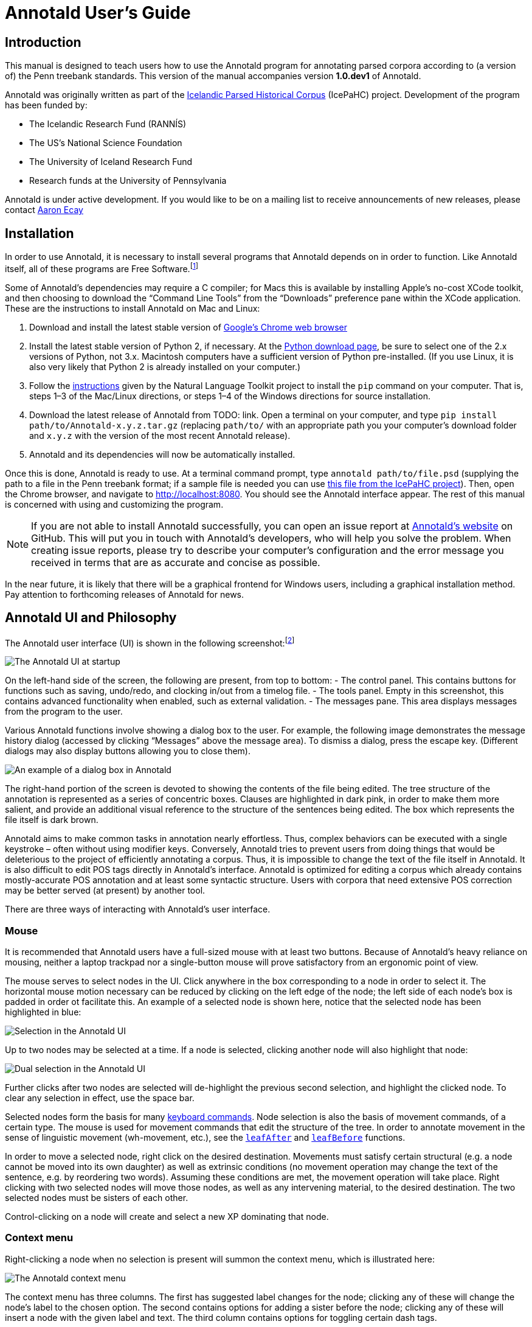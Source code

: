 // Copyright 2012 Aaron Ecay

// This work is licensed under a Creative Commons
// Attribution-NonCommercial-NoDerivs 3.0 Unported License
// http://creativecommons.org/licenses/by-nc-nd/3.0/deed.en_US

// License to be changed to something less restrictive once this is
// release-ready (either CC-BY-SA or CC-BY-SA-NC)

// Include the file with author info, and use our custom configuration:
//   a2x: --asciidoc-opts="-f user.conf -a docinfo"
// Include the default stylesheet and our customizations:
//   a2x: --stylesheet="docbook-xsl.css annotald-manual.css"
// Highlight source in output (TODO(post-1.0): not working)
//   a2x: --xsltproc-opts "--stringparam highlight.source 1"


// Notes to contributors:
// Please add yourself to the user-docinfo.xml file and the copyright
// line (unless you wish to assign copyright to your contributions to
// the other authors)
// In addition to standard Asciidoc formatting, the following
// conventions are used in this file:
// - text which corresponds to the contents of a parse (.psd file)
//   should be surrounded with =equals signs=


= Annotald User’s Guide

== Introduction

This manual is designed to teach users how to use the Annotald program
for annotating parsed corpora according to (a version of) the Penn
treebank standards.  This version of the manual accompanies version
*1.0.dev1* of Annotald.

// TODO: our labgroup docs/updates (incorp. latter into this doc?)

// TODO(post-1.0): this paragraph isn’t really applicable yet.
// In that vein, it consists of both documentation relating to the
// configuration and use of Annotald, as well as instruction on the
// application of the Penn treebank standards to corpus data.  For
// simplicity, the annotation examples in this guide will be based on
// modern English.  The principles illustrated should be applicable to
// annotation in all languages, however.

Annotald was originally written as part of the
http://www.linguist.is/icelandic_treebank/Icelandic_Parsed_Historical_Corpus_%28IcePaHC%29[Icelandic
Parsed Historical Corpus] (IcePaHC) project.  Development of the program
has been funded by:

- The Icelandic Research Fund (RANNÍS)
- The US’s National Science Foundation
- The University of Iceland Research Fund
- Research funds at the University of Pennsylvania

Annotald is under active development.  If you would like to be on a
mailing list to receive announcements of new releases, please contact
mailto:ecay@sas.upenn.edu[Aaron Ecay]

// eventually: availability of annotation seminars etc.

== Installation

In order to use Annotald, it is necessary to install several programs
that Annotald depends on in order to function.  Like Annotald itself,
all of these programs are Free Software.footnote:[There are two meanings
of the term “Free Software.”  The first refers to the software being
provided free of charge.  The second means that the software’s source
code is freely available to its users for them to inspect, modify, and
reuse.  The second of these definitions is the most important to
ensuring scientific openness; as it happens Annotald and its
dependencies fulfill both definitions.  For more information, consult
https://www.gnu.org/philosophy/free-sw.html[this document from the Free
Software Foundation].]

Some of Annotald’s dependencies may require a C compiler; for Macs this is
available by installing Apple’s no-cost XCode toolkit, and then choosing
to download the “Command Line Tools” from the “Downloads” preference pane
within the XCode application.  These are the instructions to install
Annotald on Mac and Linux:

1. Download and install the latest stable version of
   https://www.google.com/intl/en/chrome/browser/?hl=en&lr=all[Google’s
   Chrome web browser]
2. Install the latest stable version of Python 2, if necessary.  At the
   http://www.python.org/download/[Python download page], be sure to
   select one of the 2.x versions of Python, not 3.x.
   Macintosh computers have a sufficient version of Python
   pre-installed.  (If you use Linux, it is also very likely that Python
   2 is already installed on your computer.)
3. Follow the http://nltk.org/install.html[instructions] given by the
   Natural Language Toolkit project to install the `pip` command on your
   computer.  That is, steps 1–3 of the Mac/Linux directions, or steps
   1–4 of the Windows directions for source installation.
4. Download the latest release of Annotald from TODO: link.  Open a
   terminal on your computer, and type `pip install
   path/to/Annotald-x.y.z.tar.gz` (replacing `path/to/` with an
   appropriate path you your computer’s download folder and `x.y.z` with
   the version of the most recent Annotald release).
5. Annotald and its dependencies will now be automatically installed.

Once this is done, Annotald is ready to use.  At a terminal command
prompt, type `annotald path/to/file.psd` (supplying the path to a file
in the Penn treebank format; if a sample file is needed you can use
https://raw.github.com/antonkarl/icecorpus/6ad3006cc004aefdcbdda99c188d02afa9cbe7d0/finished/1150.firstgrammar.sci-lin.psd[this
file from the IcePaHC project]).  Then, open the Chrome browser, and
navigate to http://localhost:8080.  You should see the Annotald
interface appear.  The rest of this manual is concerned with using and
customizing the program.

NOTE: If you are not able to install Annotald successfully, you can open
an issue report at https://github.com/Annotald/annotald[Annotald’s
website] on GitHub.  This will put you in touch with Annotald’s
developers, who will help you solve the problem.  When creating issue
reports, please try to describe your computer’s configuration and the
error message you received in terms that are as accurate and concise as
possible.

In the near future, it is likely that there will be a graphical
frontend for Windows users, including a graphical installation method.
Pay attention to forthcoming releases of Annotald for news.

== Annotald UI and Philosophy

The Annotald user interface (UI) is shown in the following
screenshot:footnote:[You may notice subtle differences in some
screenshots, reflecting ways in which the Annotald UI has evolved over
its development.  It is hoped that these will not detract from the
points being explicated.]

image::images/annotald-hello.png["The Annotald UI at startup",align="center"]

On the left-hand side of the screen, the following are present, from top
to bottom:
- The control panel.  This contains buttons for functions such as
  saving, undo/redo, and clocking in/out from a timelog file.
- The tools panel.  Empty in this screenshot, this contains advanced
  functionality when enabled, such as external validation.
- The messages pane.  This area displays messages from the
  program to the user.

Various Annotald functions involve showing a dialog box to the user.
For example, the following image demonstrates the message history dialog
(accessed by clicking “Messages” above the message area).  To dismiss a
dialog, press the escape key.  (Different dialogs may also display
buttons allowing you to close them).

image::images/annotald-dialog.png["An example of a dialog box in Annotald",align="center"]

The right-hand portion of the screen is devoted to showing the contents
of the file being edited.  The tree structure of the annotation is
represented as a series of concentric boxes.  Clauses are highlighted in
dark pink, in order to make them more salient, and provide an additional visual
reference to the structure of the sentences being edited.  The box which
represents the file itself is dark brown.

Annotald aims to make common tasks in annotation nearly effortless.
Thus, complex behaviors can be executed with a single keystroke – often
without using modifier keys.  Conversely, Annotald tries to prevent
users from doing things that would be deleterious to the project of
efficiently annotating a corpus.  Thus, it is impossible to change the
text of the file itself in Annotald.  It is also difficult to edit
POS tags directly in Annotald’s interface.  Annotald is optimized for
editing a corpus which already contains mostly-accurate POS
annotation and at least some syntactic structure.  Users with corpora
that need extensive POS correction may be better served (at present) by
another tool.

There are three ways of interacting with Annotald’s user interface.

=== Mouse

It is recommended that Annotald users have a full-sized mouse with at least
two buttons.  Because of Annotald’s heavy reliance on mousing, neither a
laptop trackpad nor a single-button mouse will prove satisfactory from an
ergonomic point of view.

The mouse serves to select nodes in the UI.  Click anywhere in the box
corresponding to a node in order to select it.  The horizontal mouse
motion necessary can be reduced by clicking on the left edge of the
node; the left side of each node’s box is padded in order ot facilitate
this.  An example of a selected node is shown here, notice that the
selected node has been highlighted in blue:

image::images/annotald-select.png["Selection in the Annotald UI",align="center"]

Up to two nodes may be selected at a time.  If a node is selected,
clicking another node will also highlight that node:

image::images/annotald-select2.png["Dual selection in the Annotald UI",align="center"]

Further clicks after two nodes are selected will de-highlight the
previous second selection, and highlight the clicked node.  To clear any
selection in effect, use the space bar.

Selected nodes form the basis for many <<keycmds,keyboard commands>>.
Node selection is also the basis of movement commands, of a certain
type.  The mouse is used for movement commands that edit the structure
of the tree.  In order to annotate movement in the sense of linguistic
movement (wh-movement, etc.), see the <<leafAfter,`leafAfter`>> and
<<leafBefore,`leafBefore`>> functions.

In order to move a selected node, right click on the desired
destination.  Movements must satisfy certain structural (e.g. a node
cannot be moved into its own daughter) as well as extrinsic conditions
(no movement operation may change the text of the sentence, e.g. by
reordering two words).  Assuming these conditions are met, the movement
operation will take place.  Right clicking with two selected nodes will
move those nodes, as well as any intervening material, to the desired
destination.  The two selected nodes must be sisters of each other.

Control-clicking on a node will create and select a new XP dominating
that node.

// TODO(post-1.0): mouse wheel...document, or remove the code

=== Context menu

Right-clicking a node when no selection is present will summon the
context menu, which is illustrated here:

image::images/annotald-context.png["The Annotald context menu",align="center"]

The context menu has three columns.  The first has suggested label
changes for the node; clicking any of these will change the node’s label
to the chosen option.  The second contains options for adding a sister
before the node; clicking any of these will insert a node with the given
label and text.  The third column contains options for toggling certain
dash tags.

// TODO(post-1.0): split context menu dash tags from all dash tags in config file

The context menu can be dismissed by left-clicking outside of it.

=== Keyboard

Annotald operations other than movement are controlled by the keyboard.
Annotald users should keep their right hand on the mouse at all times;
thus, only keys on the left hand side of the keyboard are used as key
shortcuts (with a small number of exceptions for commands which require
full keyboard use).footnote:[Left handed users may wish to use the left
hand for mousing and the right hand for the keyboard, but the principle
of using one hand exclusively for each operation remains the same.
Additionally, the default configuration will have to be adjusted for
users of non-English keyboard layouts.]

Generally speaking, Annotald key commands perform annotation operations
related to a single goal.  One key, for example, toggles between the
tags for different kinds of argument NPs.  For more on <<keycmds,the
default keybindings>>, including their organizing principles, or on
<<customkeys,customizing the key commands to fit your annotation
needs>>, see the linked sections.

== Customization

=== Command line options

When invoked via the command line, there are several options which can
be passed to Annotald to affect its behavior.  These are:

`-s PATH`:: Specify the path to the <<jssettings,javascript settings
file>>.  If this is not specified, the default settings file distributed
with Annotald is used.

`-S PATH`:: Specify the path to the <<pythonsettings,python settings
file>>.  If this is not specified, the default settings file distributed
with Annotald is used.

`-p NUMBER`:: Specify the port which Annotald will run its server.  The
default is 8080 (possible values range between 1025 and 65535).  Only
one program may listen to a given port, so if you would like to run more
than one instance of Annotald concurrently, you must specify a different
port for each of them.  The port is sepcified in the Chrome browser
after `localhost:`.  Thus, the default URL for Annotald is
http://localhost:8080.  If you have started Annotald with the `-p 8081`
option, you should use http://localhost:8081 as the URL in the browser.

`-o`:: Specify that the file to be read from is a CorpusSearch output
file.  CorpusSearch comments will be stripped from the file on reading.

`-q` [[cmdline-q]]:: Deactivate the <<timelog,time-logging function>>.

`-n NUMBER`:: Show only NUMBER trees of the file at a time, as
described <<limiteddisplay,below>>.

`-1`:: A shortcut which is equivalent to `-n 1`

[[jssettings]]
=== Javascript customization options

// TODO: revise/remove this paragraph
There are two files which are relavant to the customization of Annotald:
`settings.js` and `settings.py`.  The former is written in Javascript,
and contains the bulk of Annotald’s user interface settings.  The latter
is written in Python, and (generally speaking) contains customizations
that are very pervasive or advanced.  A commented sample version of both
files is included in the Annotald download, which it is recommended for
users to base their customizations on.

In this section, the options in `settings.js` will be discussed.

// TODO: discussion assumes familiarity with penn treebank conventions,
// include note to read intro to annotation section first if reader is
// not familiar

`logDetail` [[logdetail]]:: This variable should be a Boolean value (`true` or
`false`).  It controls the operation of the <<timelog,time logging function>>.

`displayCaseMenu` [[casevars]]:: Whether or not to display options for changing the
case of items in the context menu.  See the discussion of this feature
<<casemenu,below>>

`caseTags`:: A list of the labels which can receive a tag indicating
their case.  Generally speaking, these will be leaf nodes.  Although an
entire NP (for example) might be said to have case, the only surface
reflexes of case are the marking of individual words.  Furthermore,
within a single NP it is possible for some constituents to not express
the phrase’s features.footnote:[For a classic discussion of this
phenomenon in Spanish and Portugese of Latin America, consult Guy,
Gregory. 1981. “Parallel variability in American dialects of Spanish and
Portuguese.” _Variation omnibus_, ed. by David Sankoff and Henrietta
Cedergren, 85-95. Alberta: Carbondale and Edmonton]
+
Therefore, the minimal annotation that captures the linguistic facts
places case on the leaf nodes; phrasal case can be calculated based on
that information.
// TODO(post-1.0): this broader philosophical point needs to be explicated
// elsewhere, like in an annotation philosophy section.
However, Annotald provides functions to make this less tedious – to
allow the annotator to mark a whole NP for case, and have that
information updated on all the relevant subconstituents of that NP.

`casePhrases`:: A list of phrasal categories that bear case.  These will
provide an option in the context menu to set their case (which actually
sets the case of their subconstituents).

`caseMarkers`:: A list of case markers.  Each of these is a dash tag
(given in the Javascript file without surrounding dashes) that may be
attachedto a member of `caseTags` to indicate its case.

`caseBarriers`:: A list of phrases which should form barriers to
recursive case assignment.  When case is assigned to an NP, Annotald
looks (recursively) for all its daughters which are case-marker-bearing,
and changes their case.  But, this process should not recurse into
e.g. a relative clause, or a genitive possessor.  Thus, any node in this
list will block further case-setting traversal.

NOTE: The variables `caseTags`, `casePhrases`, and `caseBarriers` cannot
contain dashes; they must be genuine top-level category labels.

`testValidPhraseLabel`/`testValidLeafLabel`:: See the discussion of
these options <<tagset-validate,below>>

[[extensions-vars]]
`extensions`:: Specify the list and order of dash tags available in the
corpus.  There are three variants of this variable:
- `leaf_extensions`: Dash tags applicable to leaf (terminal) nodes
- `clause_extensions`: Dash tags applicable to clausal nodes (of
  category CP or IP)
- `extensions`: Dash tags applicable to non-clausal non-leaf nodes

+
Not every dash tag needs to appear in this list, only those which need to
be toggled on and off in a binary fashion.  Thus, for example, the dash
tag =OB1= (for direct objects) is never toggled in a binary fashion, but
rather as part of a cycle that includes setting the category to =NP= and
moving through =NP-SBJ=, =NP-OB2=, etc.  Thus, it need not appear in this
list.  However, the =SPE= dash tag (for reported speech) is toggled on
and off – changing an =IP-XXX= to =IP-XXX-SPE=, and potentially back to
IP-XXX.
// TODO(post-1.0): this is a bad explanation.  Maybe require to list all dash
// tags?  but that gets tedious.

`ipnodes`:: A list of categories which are clauses.  These are
highlighted (with a tan shade) to make it clear where the “floor” of a
clause is, for the purpose of rearranging nodes in the user interface.

`commentTypes`:: [[commenttypes-vars]] Types of comments.  Comments
are nodes of the form =(CODE \{XXX:words_words_words})= For every
value of “XXX” is in this list, when editing the contents of the
comment with <<displayRename,the editing function>>, a dialog box
will appear allowing the comment to be edited as text, instead of the
default editing interface.

`customCommands`:: A Javascript function containing code to configure
the keybindings.  This should be a series of calls to the
link:../api-doc/symbols/global.html#addCommand[`addCommand` function].

`defaultConMenuGroup`:: The label suggestions to display in the
context (right-click) menu, when no suggestion can be deduced from
the already-present label.

`customConMenuGroups`:: a Javascript function to configure the context
menu suggestions.  This should be a series of calls to the
link:../api-doc/symbols/global.html#addConMenuGroup[`addConMenuGroup` function].

`customConLeafBefore`:: a Javascript function to configure the new node
options in the context menu.  This should be a series of calls to the
link:../api-doc/symbols/global.html#addConLeafBefore[`addConLeafBefore` function].


=== Color schemes

In the javascript settings file, you may also place calls to the
link:../api-doc/symbols/global.html#styleTag[`styleTag`] and
link:../api-doc/symbols/global.html#styleDashTag[`styleDashTag`]
functions.  These allow you to specify alternate colors for certain
nodes in the corpus.  As their names suggest, `styleTag` operates on
category-level tags, whereas `styleDashTag` operates on dash tags.  The
first argument of the function is the tag to apply a style to.  The
second is a sequence of
https://developer.mozilla.org/en-US/docs/CSS/CSS_Reference[CSS rules].

A full explanation of CSS is beyond the scope of the present document.
Suffice it to say that CSS consists of a sequence of rules of the form
`key: value;`.  Two keys relevant for present purposes are `color` and
`background-color`, which set the text and backgroudn color,
respectively.  The `value` for the color can be a color name from
https://developer.mozilla.org/en-US/docs/CSS/color_value[this list], or
a specification of the form `#RRGGBB`.  `RR` here represents a 2-digit
hexadecimal (i.e. base 16) number giving the intensity of the red
component of the color; `GG` and `BB` give green and blue intensities
respectively.  The following Javascript will, when placed in the
`settings.js` file, give all verbal tags a green background, and make all `-SBJ`
elements appear in red text:

[source,javascript]
-------
styleDashTag("SBJ", "color:red;");

_.each(["BE","DO","HV","VB"], function (tag) {
    styleTag(tag,       "background-color:green;");
    styleTag(tag + "D", "background-color:green;");
    styleTag(tag + "P", "background-color:green;");
})
-------

Note the use of a looping construct to decrease the amount of
boilerplate needed when styling all the forms of the verbal tag.  The
results of inserting this snippet in a settings file are shown here:

image::images/annotald-colors.png["A custom stylesheet in Annotald",align="center"]

Users who know how to write their own CSS rules may do so using the
<<colorcss,`colorCSS`>> functionality.  Annotald maintains the label of
a node as part of the CSS class attribute.  You will probably need to
write fairly complex selectors for this; see the source for the
`style(Dash)Tag` functions for inspiration.

[[pythonsettings]]
=== Python settings

In this section, the settings specifiable in a `settings.py` file will
be discussed.

`extraJavascripts`:: The path to additional javascript files to be
included in the page.  This is relevant if for advanced users who are
writing their own <<customjs,javascript functions>> and would like to include external libraries.

`debugJs`:: Include debugger-friendly versions of javascript files in
the page.  Only Annotald developers need to set this; for users the
default value `False` is appropriate.

`colorCSS` [[colorcss]]:: Whether to use a user-supplied CSS file.

`colorCSSPath`:: The path to the user-supplied CSS file.

`rewriteIndices` [[rewriteindices]]:: By default, Annotald normalizes the indices of files
when saving.  Thus, if you split a sentence into two root-level clauses,
the indices in the second clause will begin at 1 and count up
monotonically, even though they may have been originally higher by
virtue of having been split from later in another clause.  If you do not
want this behavior, set this variable to `False`.

`validators`:: See the <<externalvalidation,section on external
validation>> for information on this option.

[[keycmds]]
=== Default keybindings

The Annotald keybindings provided by default are adapted from those used
by the IcePaHC project.  It is highly recommended that users make a copy
of this file in the working directory for their corpus, and customize it
to their needs.  The procedure to do so is described in the following
section.  The default keybindings are as follows (from left to
right and top to bottom of a US keyboard layout):footnote:[To see an
exact listing of the tags included in each category described below, you
should consult the configuration file itself.]

Backquote (`):: Toggle the display of lemmata on or off

1:: Unbound

2:: Cycle between tags for non-argument NPs

@ (Shift-2):: <<splitWord,Split a word>>

3:: Unbound

4:: Toggle the =-PRN= dash tag (parentheticals)

5:: Toggle the =-SPE= dash tag (direct speech)

Q:: Cycle between tags for miscellaneous phrase types

W:: Cycle between tags for argumental NPs

E:: Cycle between tags for miscellaneous CPs

R:: Cycle between tags for relative clauses

T:: Cycle between tags for that-clauses and other types of CP

A:: Add a leaf after the selected node

S:: Cycle between tags for different types of sentential IP

D:: Delete a node

F:: Cycle between tags for PPs and ADVPs

G:: Cycle between tags for ADJPs and QPs

Z:: Undo

X:: Create a new node (labeled XP)

C:: Coindex nodes

V:: Cycle between tags for non-sentential IPs

Spacebar:: Clear the selection

L:: Edit the Label and/or text of a node

Shift + L:: The same (included as an example of a keybinding with modifier)


[[customkeys]]
=== Custom keybindings

It is virtually certain that users will want to adapt the default key
bindings, to adapt the tags used and the most common use patterns of the
annotators.  It is possible to merely change the specific tags used
while maintaining the default conceptual categories (argumental NP,
non-sentential IP, etc.); it is also possible to come up with an
entirely new scheme.  The default bindings do not use the shift or
control modifiers, which opens up a large space of additional keys for
user customization.

The keybindings of Annotald are customized by placing calls to the
`addCommand` function inside the `customCommands` block.  This function
has 2 required arguments; any further arguments are determined by the
command being bound.  The first argument to the function should be a
Javascript dictionary (also known as an object).  This has the format
`{key: value, key2: value2}`.  The following keys are recognized:

- `keycode` the numeric Javascript keycode of the key you wish to bind.
  You can navigate to
  http://www.asquare.net/javascript/tests/KeyCode.html[this website] to
  determine interactively the code for any key on your keyboard.  Be
  sure to use the “keypress” code, not the “keydown” or “keyup” ones.
- `ctrl` the value `true` if this binding is for a shortcut with the
  control key pressed.  Ergonomically, it is much easier to actuate such
  shortcuts if you remap the “Caps Lock” key on your keyboard to
  control, so that it can be pressed with the pinky without needing to
  reach very far.  A panoply of methods to do so are presented at
  http://emacswiki.org/emacs/MovingTheCtrlKey[this website].
- `shift` the value true if this binding is for a shortcut with the
  shift key pressed.

The `ctrl` and `shift` options are mutually exclusive.

The second argument to the `addCommand` function is the name of the
function which the key will be bound to.  Any further arguments will be
passed to the function given.  A list of functions provided by Annotald
follows:

`clearSelection`:: Remove any selected node(s).  No arguments.

`coIndex`:: Various effects related to the numeric suffixes that
indicate movement/coreference/etc. chains:
- If called with only one node selected: remove this node’s numeric
  index.
- If called with two nodes selected, only one of which has an index:
  add an index matching the indexed node to the non-indexed node.
- If called with two nodes selected, neither of which has an index: add
  matching indices to both nodes.
- If called with two nodes selected whose indices match: cycle through
  different index types.  The cycle is: regular indices (both indices
  appended with `-`) -> gapping (first index appended with `=`) ->
  backwards gaping (second index appended with `=`) -> double gapping
  (both indices appended with `=`) -> remove indices.

+
No arguments.

`editNode` [[displayRename]]:: Edit the text of the currently selected
node.  If this is a non-terminal, edit its label.  If this is a
terminal, allow editing its label, lemma (if present) and text (iff the
text is an “empty element” – trace, comment, etc.)  This function
handles <<commenttypes-vars,comment nodes>> specially, as shown below.
No arguments.

image::images/annotald-comment-editor.png["The Annotald comment editor",align="center"]

`leafAfter`, `leafBefore`:: [[leafBefore]] [[leafAfter]] Create a leaf node
after or before the (first-)selected node.  A heuristic is used to
determine the type of node to create.  If only one node is selected, the
default is to create an empty conjoined subject (i.e. =(NP-SBJ \*con*)=)
If there are two nodes selected, the second-selected node determines the
type of leaf to make.  If this node is:
- a wh-phrase (label begins with =W=), a wh-trace (=\*T*=) is created
- a clitic (label contains the dash tag =CL=), a clitic trace (=\*CL*=)
  is created
- otherwise, an extraposition trace (=\*ICH*=) is created

+
The label of the created node in these cases is determined by the label
of the second-selected node.  Generally, the label of that node is
copied, except:
- in the case of a wh-trace, the leading =W= is stripped (so the trace
  of a =WNP= is an =NP=, etc.)
- in the case of a clitic trace, the =CL= dash tag is stripped and =PRO=
  is transformed to =NP= (so the trace of =PRO-CL= is an =NP=, and the trace
  of =ADVP-CL= is =ADVP=).
+
Additionally, the trace and its antecedent (the second-selected node)
are coindexed.  No arguments.

`makeNode`:: Create a new node dominating the selected node,
or the span between the two selected nodes (inclusive).  This function
takes an optional argument specifying the label of the node to create;
if not present, the label of the new node will be “XP”.  One optional argument.

`pruneNode`:: Delete the selected node.  If a non-terminal node is
selected, the operation always succeeds, and the daughters of the
deleted node become daughters of the deleted node’s parent.  If a
terminal node is selected, the operation can succeed only if the node is
<<emptyelements,empty of textual content>>.  No arguments.

`setLabel`:: Set the label of the selected node.  The argument must be a
list of labels.  If the node’s current label is not present in the list,
it is set to the first entry in the list.  Otherwise, it is set to the
node immediately following its current label in the list (wrapping
around at the end of the list).  To illustrate, if the “f” key is bound
to `setLabel` with an argument of `["FOO","BAR"]`, selecting a node with
label “QUUX” and pressing the “f” key sequentially will yield:
1. the label being set to =FOO= (since “QUUX” is not in the provided
   list)
2. the label being set to =BAR= (since “BAR” follows “FOO” in the list)
3. the label being set to =FOO= (since “BAR” is at the end of the list,
   wrap to the beginning)
4. etc.

+
One argument.

[[splitWord]] `splitWord`:: Split a word (for example, to break up a
contraction).  Annotald will display a dialog box with the text of the
selected leaf.  You should enter an “@” (at-sign) at the location where
the words should be split.  Annotald will then create two leaves, one
containing the text to the left of the “@” and one the text to the
right.  Annotald adds =@= to the beginning or end of the resulting
leaves, to indicate that a splitting operation has taken place.

`toggleExtension`:: Toggle a dash tag on the selected node.  If the (first)
argument exists as a dash tag on the node, remove it.  Otherwise, add it.
The optional second argument gives a list of extensions in the order they
should appear from the base category out; if not given, it is filled from
one of <<extensions-vars,the `extensions`-family variables>> based on a
heuristic as to the type of node which is selected.  One mandatory and one
optional argument.

`toggleLemmata`:: Toggle whether lemmata are shown or hidden in the
UI.  No arguments.

`undo`/`redo`:: Undo the most recent editing operations, or redo after
undoing something.  No arguments.

== Additional features

// TODO: this section talks about extra features that require no
// programming; next sec. is about features that do require programming

[[limiteddisplay]]
=== Limited display
Annotald supports showing only a limited number of trees at a time in
the browser interface.  Some people find that annotating in this manner
feels more natural.  In order to activate this feature, pass the `-n`
command line option to Annotald, followed by a number indicating how
many trees to show at a time.  As a shortcut for `-n 1`, you can also
use `-1` (in both cases, the last character is the numeral one).

When this mode is active, Annotald will have a “previous tree,” “next
tree,” and “goto tree” button; the latter of which operates based on the
index shown in the left-hand menu.  This appears as in the following
screenshot:footnote:[The screenshot is somewhat cramped, owing to the
artificially small size of the window.  When working with the interface
at full-screen size, the interface will be less crowded.]

image::images/annotald-one-tree.png["One-tree mode in Annotald",align="center"]

[[timelog]]
=== Event log

Annotald supports keeping a log of actions that you take in the program.
This log is stored in a non-user-readable file called
`annotaldLog.shelve` in the directory from which Annotald is
invoked.footnote:[This file is in the format used by the `shelve` Python
library.  Interested users may consult
http://docs.python.org/library/shelve.html[the module’s documentation]
and Annotald’s source code if they desire to create custom code to
analyze the log.]  There are three levels of logging possible:

[options="header",cols="s,3*1^",align="center"]
|====
| Type                           | no logging | major event logging  | full logging
| <<cmdline-q,Command line flag>> | `-q`       | `<none>`             | `<none>`
| <<logdetail,`logDetail`>>       | N/A        | `true`               | `false`
|====

The “major event logging” setting records when the program is opened and
closed, as well as when the file is validated or saved.  That is, it
records events visible to the Annotald server.  It does not record any
actions taken in the browser.  Full logging, on the other hand, records
all events in the browser interface, such as key presses and mouse
clicks.

Each event has associated with it a timestamp, which is recorded as
seconds since the https://en.wikipedia.org/wiki/Unix_time[Unix epoch].
Currently, the only way to analyze this data is by <<csv-log,converting
it to CSV format>> and importing it into another analysis program such
as http://www.r-project.org/[R].  In the future, Annotald will offer
built-in ways of generating reports from this data, such as how much
annotation time has been spent on each file, or (with full logging
enabled) which keys are most often pressed.

[[casemenu]]
=== Case menu

Annotald includes support for manipulating case marking information in
corpora which store that information in a supported format.  In order to
be supported, the case must:footnote:[The YCOE does not follow these
guidelines.  Case is marked on phrasal nodes with dash tags (as a
substitute for grammatical role marking: =SBJ= etc.), and on words with
a caret: =^N= for nominative etc.  The Penn parsed corpora of Middle
English and later time periods indicate genitive with a =$= which is
directly concatenated with a leaf’s label, but this is not the kind of
case-marking that this Annotald feature addresses.  The IcePaHC corpus
does obey these conditions (unsurprisingly, since Annotald comes from
that project), as does the Penn Parsed Corpus of Historical Greek.]

- be stored as dash tags,
- at the word level,
- without any unmarked default categories.

Then, <<casevars,some options>> need to be set in the configuration
file.  Once this is done, the context menu will contain options for
setting case:

image::images/case-menu.png["Annotald context menu with case-setting options",align="center"]

Invoking the context menu on an individual case-bearing node (one of
<<casevars,`caseTags`>>) will allow that node’s case to be changed
individually.  Invoking it on a case-bearing phrase (one of
<<casevars,`casePhrases`>>) will change the case of all that node’s
case-bearing daughters, without recursing too deeply.

=== Searching

Annotald has a structural search engine built in.  While it cannot
replicate the flexibility or (perhaps especially) speed of a dedicated
search program such as
http://corpussearch.sourceforge.net/[CorpusSearch], it is useful to be
able to search within the Annotald interface itself.  The search dialog
is accessed by clicking the “Search” button in the Tools menu.
// TODO: or via slash key
Within the dialog box, you will construct a visual representation of
your query, similar to the representation of trees in the Annotald
interface.

The simplest query tree contains only one leaf node.  The leaf has a
text box, into which the search string can be entered.  The string is
interpreted as a case-insensitive Javascript regular expression.  The
Javascript regular expression format is very similar to that used by
many programming languages.  A full description fo the format is outside
the scope of this document, but is available via
https://developer.mozilla.org/en-US/docs/JavaScript/Reference/Global_Objects/RegExp[this
reference manual].  The leaf also has a drop-down box, which indicates
whether the search string is to match against the node labels, the text
of the corpus, or the lemmata.  The search string is additionally
left-anchored – that is, the beginning of the regular expression is
constrained to match the beginning of a node label or word.  Pressing
the “Search” button will execute the search.  Matches will be
highlighted with a yellow box, and the document will be scrolled to
display the next match.  A very simple query and its result is
illustrated in the following screenshots:

image::images/annotald-search-simple.png["A simple Annotald search",align="center"]

image::images/annotald-search-simple-result.png["Results of a simple Annotald search",align="center"]

Once the search has completed, two buttons will appear below the
“Search” button.  The first of these scrolls the document down to
display the next match.  The second removes teh hithlighting from serach
matches.

In addition to the search node where text can be entered, there is a
node consisting only of a plus sign (“+”).  Clicking this node adds a
sister to the search node.  Search nodes which are sisters are
interpreted as the (unordered) sisterhood relation.  An example of such
a search is given in the following two screenshots:

image::images/annotald-search-sister.png["A sisterhood Annotald search",align="center"]

image::images/annotald-search-sister-result.png["Results of a sisterhood Annotald search",align="center"]

Each search node has some buttons in the upper-right hand corner.  From
left to right, these are:

// TODO: add screen shot examples to all of these

Or (vertical bar):: This creates an “OR” node as the parent of the node
from which it is clicked.  The daughters of an “OR” node are interpreted
disjunctively, instead of conjunctively (the default).  An example of
such a search is shown in the follwoing screenshots:footnote:[Note that
the results are the same as the previously illustrated sisterhood
search, though the queries are distinct.]

image::images/annotald-search-or.png["A disjunctive Annotald search",align="center"]

image::images/annotald-search-or-result.png["Results of a disjunctive Annotald search",align="center"]

Deep (“D”):: This creates a deep search node as a daughter of the node
from which it is clicked.  By default, child search nodes require direct
daughterhood.  The children of deep nodes, in contrast, can match at any
depth.

Precedes (“>”):: This creates a precedes node as a sister of the node from
which it ic clicked.  By default, as mentioned above (and illustrated in
the screenshots), the sisterhood relation among search nodes in
interpreted without regard to directionality.  Precedes nodes, on the
other hand, impose a precedence relation on their daughter (whih is not
in fact interpreted as a daughter, but rather as a sister, of the
original node.)

Remove (“-”):: This removes the node from which it is clicked.  Any
daughters of this node are promoted to the node’s parent; if the node
has no daughters it simply disappears.

Add daughter (“+”):: This adds a daughter search node to the node from
which it is clicked.  The defaultinterpretation is direct daughterhood,
which can be changed by using a deep node, as already mentioned.

// TODO(dev): allow drag and drop of nodes?  or buttons to move them?

== Advanced features

In this section, some advanced features of Annotald are described.
These are not required to use Annotald (and in fact are deactivated by
default).  However, for proficient users, their use may make possible
grater annotation efficiency and accuracy.

[[tagset-validate]]
=== Tagset validation

// TODO(dev): make sure that annotald uses this info everywhere it can.

By default, Annotald does not contain a mechanism to ensure that tags
created through editing conform to any sort of schema.  At the same
time, there are various parts of Annotald’s code that would benefit from
knowing whether a node corresponds to a leaf or not, which is not always
a purely structural decision (for example, a node of the form =(NP-SBJ
\*pro*)= is structurally a leaf, but in fact corresponds to a phrasal
node, an NP).  Supplying this information to Annotald improves its
functioning, as well as preventing nonsense tags from being added to the
corpus during editing.

You can do this however you like – the only requirement that Annotald
imposes is that you assign to the configuration variables `testValidLeafLabel`
and `testValidPhraseLabel` Javascript functions that return true iff its
argument is a valid label for a leaf node or phrase node
(respectively).  One useful way of doing this is described below.

It is possible to write a grammar to validate tags.  Just as the grammar
of a natrual language accepts only those sentences which are well-formed
in that language, this grammar should accept only the tags which are
valid in a particular corpus.  In particular, this manual will describe
how to use the http://waxeye.org/[Waxeye Parser Generator] to do so.  In
addition to being Free Software, this program uses a relatively
intuitive notation for its grammars.  Additionally, it can generate
grammars not only in Javascript, but also in Python and several other
computer languages.  This allows the same grammar specification to be
used in Annotald as well as in a validation script for the corpus.

Grammars written in waxeys consist of a series of rules.  The first rule
in the file constitutes the grammar – it must match.  A rule has the
form `name <- content`.  The name of a rule can consist of letters,
numbers, and underscores.  The content of the rule can be as follows:

- `'string'` matches string in the input, literally
- the name of another rule forces that rule to match
- `(...)` is a grouping construct
- `A B` matches A followed by B
- `A | B` matches either A or B
- `?A` matches maybe A – that is, if A matches, the parser’s input
  advances over it, but if A does not match, the parser does not fail.
- `*A` matches 0 or more A
- `+A` matches 1 or more A

Comments are enclosed in `/* ... */`.

Using these rules, it is possible to build up a grammar.  As an
illustration, here is a grammar that matches
http://www.ling.upenn.edu/histcorpora/annotation/labels.htm#pos_tags[the
tagset from the PPCEME] (without, for simplicity, the numbered word splitting).

// TODO: test this

----------
word_tag <-
/* <1> */
 ( verbal | nominal | punct | other_word | fn_cat )

nominal <-
/*       <2>      <3> */
 ('NUM' ?'$') | ('N' ?'PR' ?'S' ?'$') | ('ADJ' ?('R' | 'S')) | 'D' |
 ('PRO' ?'$') | ('Q' ?('R' | 'S' | '$'))

verbal <-
 verb | verb_modifier

verb <-
/* <4> */
 (('DO' | 'BE' | 'HV' | 'VB') ?('D' | 'P' | 'N' | 'I')) |
 (('D' | 'B' | 'H' | 'V') 'A' ('G' | 'N')) |
 ('MD' ?'0')

verb_modifier <-
 ('ADV' ?('R' | 'S')) | 'NEG'

punct <-
/* <5> */
 '\'' | '"' |',' | '.' | '`'

fn_cat <-
 'C' | 'CONJ' | 'P' | ('W' ('ADV' | 'D' | ('PRO' ?'$'))) |
 'INTJ' | 'ALSO' | 'ELSE' | 'EX' | 'FP' | 'RP' | 'LB' | 'LS' |
 'MAN' | 'ONE' | ('OTHER' ?'S' ?'$') | 'SUCH' | 'TO' | 'WARD'

other_word <-
 'CODE' | 'FW' | 'X' | 'FP' | 'META'
----------

<1> For simplicity, the first rule is divided into a disjunction of
different sub-rules.

<2> This is a very simple example of a rule – the =NUM= tag may be
followed by an optional =$=, indicating that it is possessive

<3> A more complicated rule.  A noun =N= may be proper =PR=, plural =S=,
and/or possessive =$=.  Any subest of these modifiers may appear.

<4> The most complicated rule in this grammar.  A verbal tag consists of
an indicator of the verb’s lexical identity (_do_, _be_, _have_, or
other), followed by an indicator of its form.  Present =P=, past =D=,
past participle =N=, and imperative =I= follow a two-letter verb code,
giving rise to forms like =DOD=, =BEP=, etc.  Present participle =G= and
passive participle =N= follow a one-letter code followed by =A=, giving
rise to =VAN=, =HAG=, etc.

<5> Because `'` is the quote character, to obtain a literal quote
character it must be backslash-escaped.

// TODO: num before n
// TODO: matching dashes in phrasal rules

[[externalvalidation]]
=== External validation

Annotald includes a feature that allows the user to interactively submit
the contents of a file to a separate program, and receive feedback from
that program.  This system is (intentionally) very powerful – the
external program can be any Python function,footnote:[Which in turn may
invoke any program on the user’s computer] and the feedback comes in the
form of that function modifying the file contents; these modified file
contents replace the original file in the Annotald interface.  It is
hoped that this flexibility will facilitate a wide variety of automated
workflows.

NOTE: This feature presently causes all undo history to be erased when
the file is sent for validation.
// TODO(dev): we could instead record the validation as a single undo
// step.  Drawback: undoing past the validate will erase the validation
// also.  Which is worse?

One conventionalized way of using this facility is to perform
_validation queries_ on the file – queries that will find anomalous
structures, and flag them for annotator attnetion.footnote:[This idea
stems from discussions with Beatrice Santorini about how her parsing
methodology.]  In this section, we will discuss setting up such a
system, using CorpusSearch queries.

The specification of validation queries involves customizing the Python
settings file.  An annotated example of such a file is given immediately
below.

[source,python]
----------
import os.path
current_dir = os.path.dirname(os.path.abspath(__file__)) # <1>

from collections import OrderedDict # <2>

validators = OrderedDict([
    ("Example 1", corpusSearchValidate(current_dir + "/example1.q")), # <3>
    ("Example 2", corpusSearchValidate(current_dir + "/example2.q"))
])
----------

<1> An easy way to find in Python other necessary files (in this case,
CorpusSearch queries) is by locating them with relation to the Python
file itself.  This line assigns the directory where the script is
located (as a string) to the variable `current_dir`.
// TODO(dev): could we simplify things, by using a decorator to add a
// name to fns, and then just using a list of fns?
<2> The format of the `validators` variable is a dictionary – a data
structure that associates keys (in this case, human-readable names of
validators) with values (validation functions).  The default dictionary
implementation in Python does not preserve the order of the key-value
pairs it stores.  This line allows us to use an alternative
implementation that does preserve this order.  This means that the order
which we specify validators in this file will be the order that they
appear in Annotald’s dropdown menu.
<3> We create an `OrderedDict` object, and assign it to the `validators`
variable.  Each entry in the dictionary is given as a pair of `(key,
value)`.

The `corpusSearchValidate` function takes one argument, giving the
path to a CorpusSearch query file.  It then arranges to run this query
on the file, and return the modified output.  The CorpusSearch program
is distributed with Annotald; however, this facility relies on a Java
executable being installed on your machine.  You can test this by
opening a command prompt and typing `java` followed by a carriage
return.  You should see a usage message from the java program; if you
instead receive an error message the program is not installed and/or
accessible.

By convention, the validator should add the =-FLAG= dash tag to
trees which are anomalous.  The “Next Error” button in the Annotald
interface will allow you to jump to the next flagged tree in the
file.  You can also attach a keybinding to the `nextValidationError`
function, if you would like to use the keyboard for this purpose.
The program removes any =-FLAG=s when the file is saved and when
submitting it to the validator.

When validators are specified, the Annotald interface shows the
“Validate” and “Next Error” buttons as well as the validator selection
menu in the “Tools” section of the left-hand column, as shown in the
below image:

image::images/annotald-validate.png["Validation interface in Annotald",align="center"]

The example given above assumes that two CorpusSearch query functions
are present in the same directory as the Python file.  For more
information about writing CorpusSearch queries, consult the
http://corpussearch.sourceforge.net/CS-manual/Contents.html[user’s
guide], esepcially (for present purposes) the
http://corpussearch.sourceforge.net/CS-manual/Revise.html[section on
uatomated corpus revision] which tells how to make changes to the
input.  As an example, the following CorpusSearch revision query adds a
=-FLAG= to all NPs:

----------
node: $ROOT

query: {1}NP* exists

append_label{1}: -FLAG
----------

If run in the Annotald interface, it produces this result:

image::images/annotald-validate-results.png["Validation results in the Annotald interface",align="center"]

[[customjs]]
=== Custom Javascript

Because the `settings.js` file is interpreted as unrestricted Javascript
in the Annotald UI, it can be the vehicle for powerful customizations.
Annotald includes the http://jquery.com/[jQuery] and
http://underscorejs.org/[Underscore.js] libraries, meaning that you can
use functions from either of these libraries in customization code.  The
details of these libraries are beyond the scope of the current document.
As an overview, Annotald maps nodes in a parsed file to nodes in the
DOM.  Using jQuery’s DOM manipulation functions (which are what Annotald
itself uses internally), it is possible to create custom functions that
are powerful and mnemonic.

For more information on Annotald’s API, consult
http://annotald.github.com/api-doc/global.html[the API documentation].

What follows is an annotated example of a custom function.  It forms a
=CONJP= semi-automatically.  Specifically:

- if two nodes are selected, create a word-level conjunction spanning
  the selection; give it the label of the first selected node
- if one node is selected, look for a =CONJ= daughter of the selected
  node.  The nodes before the =CONJ= and after it are wrapped in an
  extra layer of structure; a =CONJP= is inserted dominating the =CONJ=
  and the second conjunct

[source,javascript]
----------
function autoConjoin() {
    if (!startnode) return; // <1>
    if (!endnode) { // <2>
        var savestartnode = startnode;
        var selnode = $(startnode); // <3>
        var label = getLabel(selnode);
        if (!label.startsWith("IP") &&
            !label.startsWith("CP")) { // <4>
            label = label.split("-")[0];
        }
        var conjnode = selnode.children(".CONJ").first(); // <5>
        if (conjnode) {
            startnode = selnode.children().first().get(0); // <6>
            endnode = conjnode.prev().get(0);
            makeNode(label);
            startnode = conjnode.get(0);
            endnode = selnode.children().last().get(0);
            makeNode("CONJP");
            var conjpnode = $(startnode);
            startnode = conjpnode.children().get(1);
            endnode = conjpnode.children().last().get(0);
            makeNode(label);
            startnode = savestartnode; // <7>
            endnode = undefined;
            updateSelection();
        }
    } else { // <8>
        var s = $(startnode);
        var l = getLabel(s);
        if (s.nextUntil(endnode).filter(".CONJ").size() > 0 && // <9>
            s.end().children().filter(function () {
                return !guessLeafNode($(this));
            }).size() == 0) {
            makeNode(l);
        }
    }
}
----------


<1> Exit the function if nothing is selected.
<2> If `endnode` is `null`, there is only one node selected.
<3> The `startnode` and `endnode` variables hold “native” nodes.  The
`$()` function “wraps” them in the jQuery library, allowing jQuery
functions to be used.
<4> IP and CP nodes should keep their dash tags when embedded inside
conjunction.  Thus we have (e.g. in the PPCEME) =(NP (NP ...)
(CONJP ...))= but =(IP-INF (IP-INF ...) (CONJP ...))=
<5> jQuery syntax is very intuitive; this line gets the first child of
the `selnode` (selected node)
<6> Appending `.get(0)` to a jQuery object “unwraps” it, transforming it
back to a native type appropriate for storing in the `startnode`
variable.
<7> Restore the user’s selection before exiting the function
<8> This is the pronch that will be taken if two nodes are selected
<9> For word level conjunction, the selection must span over a =CONJ=
node, and each member of the selection must be a leaf node.

// Things to talk about:
// - annotation philosophy (useful annotation vs. correct annotation, some
//   of beatrices ideas, etc)
// - the annotation itself (building up from nps to pps to verbs to
//   sentences/clauses)
// - extensions (morpho/semantic information, lemmatization, ...)
// - tagset design etc.

// corpus formats – old, dash, and deep

// what else???

== Auxiliary commands

Annotald comes with a command-line tool that performs some auxiliary
functions.  It is invoked at the command line by typing `annotald-aux`,
followed by the name of an auxiliary command, followed by that command’s
arguments.  Unless otherwise indicated, commands that operate on a file
modify the file in place.  If you want to preserve an unmodified version
of the file, make sure to make a copy before invoking
`annotald-aux`.footnote:[You can also use another means of recording the
prior state of the file, of course, such as checking it into a version
control system.]  The available commands are:

`convert`:: Convert a file from another format into Annotald’ output
format.  Currently, this command supports converting from CorpusSearch
output files, via the `-o` option followed by a filename argument.
Supplying this option will strip CorpusSearch (and emacs parser-mode)
comments from the file.  The file will additionally have its trees
reindented.  You can have reindentation alone by invoking the command
with only a filename argument (no `-o`).

`check-trees`:: Check each tree in the file to make sure it is valid.
When working with non-structural editing methods(such as hand-editing or
regular expressions), it is somewhat common for a parenthesis to go
astray, leading to an invalid tree.  This mode will help you find such
mistakes.  It does not modify its argument file.

`csv-log` [[csv-log]]:: Convert the <<timelog,Annotald event log>> to
CSV format, appropriate for analysis in an external program.

`hash-file`:: This command adds a hash to the file.  A hash is a
“fingerprint” of the file’s text.  Annotald will not allow you to change
the text of the corpus, and if a file has a hash, it will verify, on
every save, that the corpus text has not changed.  Hashing files is good
protection against possible Annotald bugs, as well as against
modifications to the file’s text arising from other editing methods.
+
Annotald contains a built-in feature for <<splitWord,splitting words>>, and splits
will not be counted as changes to the text.  However, if you edit the
text by hand (for example to join words, which Annotald does not
support natively), you will need to re-hash the file.

`rewrite-indices`:: In editing trees, the movement indices can become
disjointed.  For example, splitting a sentence in two can result in a
sentence whose indices begin at a number larger than one.  Using this
command sequentially renumbers all indices in all trees, beginning with
1 for each tree and proceeding in order.
+
Annotald will additionally rewrte indices automatically on save, unless
this feature is <<rewriteindices,disabled>> in the `settings.py` file.


[appendix]
== Annotald file format

Annotald understands files in the Penn treebank format.  The following
is a description of the file format, as implemented by Annotald.  In
this description, the word “must” should be interpreted to mean that
Annotald’s behavior on files not fulfilling the given restriction is
undefined, and quite possibly buggy.  “Should” introduces prescriptions
that, while best practices for ensuring full stability, may not be
necessary for Annotald to function properly.

Annotald’s input files must consist of UTF-8 encoded text.  (If you do
not use any diacritics or non-English letters, UTF-8 encoding is
equivalent to using ASCII, which is the default text format on all
platforms.)  They should have the file extension `.psd`.  The contents
of the file must be a list of trees (defined below), each separated from
the next by two newline characters.  (If you have the option, choose
“Unix” line endings, as opposed to “Mac” or “Windows” when saving the
files in a text editor).

A tree must contain a balanced number of opening parentheses =(= and
closing parentheses =)=.  The outermost set of parentheses encloses:

- the tree itself
- an optional ID node
// TODO: metadata

Uniquely, the outermost set of parentheses has no label.

The ID, if present, must be a leaf node, with label =ID= and text as
described below.
// TODO

The tree must be any node.  A node must be either a leaf node or a
branching node.  A leaf node must have the format =(LABEL text)=.  The
label should consist of capital letters of the English alphabet, A–Z.
Often, the label is a word’s POS tag.  The text can be an arbitrary
non-empty string, except it must not contain =(= or =)= characters.

A branching node must have the following format: =(LABEL <node> ...)=.
The label must be formatted as above.  The remainder of the content of a
branching node must be a sequence of one or more nodes, separated by
arbitrary whitespace.

Annotald imposes a particular indentation scheme on files it writes, but
whitespace generally speaking does not affect its interpretation of
input files, except that trees must be separated by exactly two
newlines.

=== Mapping from source document to corpus representation

In general, the text of leaf nodes in the file should correspond as
closely as possible to the text of the original document being parsed.
This maximizes the reproducibility and perspicuity of the parsing
process in several ways:

- Any passages with questionable text can be cross-checked with the
  original source document.
- The original text provides a base against which different parsing
  standards can be compared
- Any interpolation done by the annotator is made explicit, as described
  below.

With the following exceptions, the text of every node should represent
an orthographic word (for the rest of this section, a “word”) from the
original document.

- Sometimes, a word must be split so that its parts can be given
  different annotation.  Annotald contains <<splitWord,a facility for
  splitting words in a consistent, reversible way>>.
- Sometimes, it is beneficial to insert comments into the text.
  Annotald reserves the =CODE= label for leaf nodes whose text should be
  interpreted as a comment.  There is a <<displayRename,facility for
  editing and distinguishing different comments>>.
- [[emptyelements]] Most annotation schemes include some kinds of traces
  and empty elements.  The rules for these are:
  - Any node with the text exactly =0= will be considered an empty
    operator.  If the source text contains “0” as an orthographic word,
    your annotation scheme should specify a canonical replacement (such
    as =<zero>=).
  - Any node with the following text as the beginning of its text
    string will be considered a trace:
+
[horizontal]
`*`:: An A-movement trace
`*T*`:: An A-bar movement trace
`*CL*`:: A clitic movement trace
`*ICH*`:: A trace of rightward movement or extraposition (mnemonic:
Interpret Constituent Here)



//  LocalWords:  Annotald extraposition clitic whitespace
